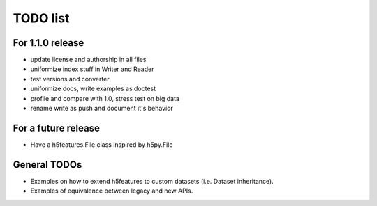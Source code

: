 =========
TODO list
=========

For 1.1.0 release
=================

- update license and authorship in all files
- uniformize index stuff in Writer and Reader
- test versions and converter
- uniformize docs, write examples as doctest
- profile and compare with 1.0, stress test on big data
- rename write as push and document it's behavior

For a future release
====================

- Have a h5features.File class inspired by h5py.File


General TODOs
=============

- Examples on how to extend h5features to custom datasets
  (i.e. Dataset inheritance).
- Examples of equivalence between legacy and new APIs.
